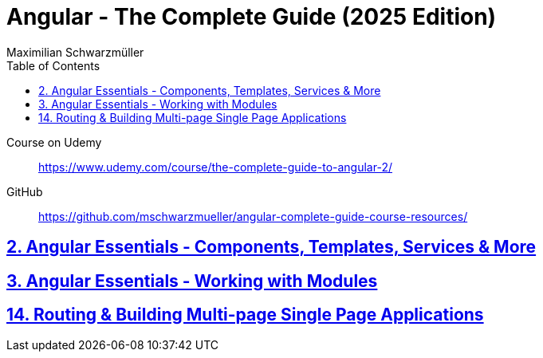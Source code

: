 = *Angular - The Complete Guide (2025 Edition)*
:source-highlighter: pygments
:icons: font
:toc: left
:toclevels: 4
Maximilian Schwarzmüller

====
Course on Udemy::
https://www.udemy.com/course/the-complete-guide-to-angular-2/

GitHub::
https://github.com/mschwarzmueller/angular-complete-guide-course-resources/
====

== link:2_essentials.html[2. Angular Essentials - Components, Templates, Services & More]

== link:3_modules.html[3. Angular Essentials - Working with Modules]

== link:14_routing.html[14. Routing & Building Multi-page Single Page Applications]
